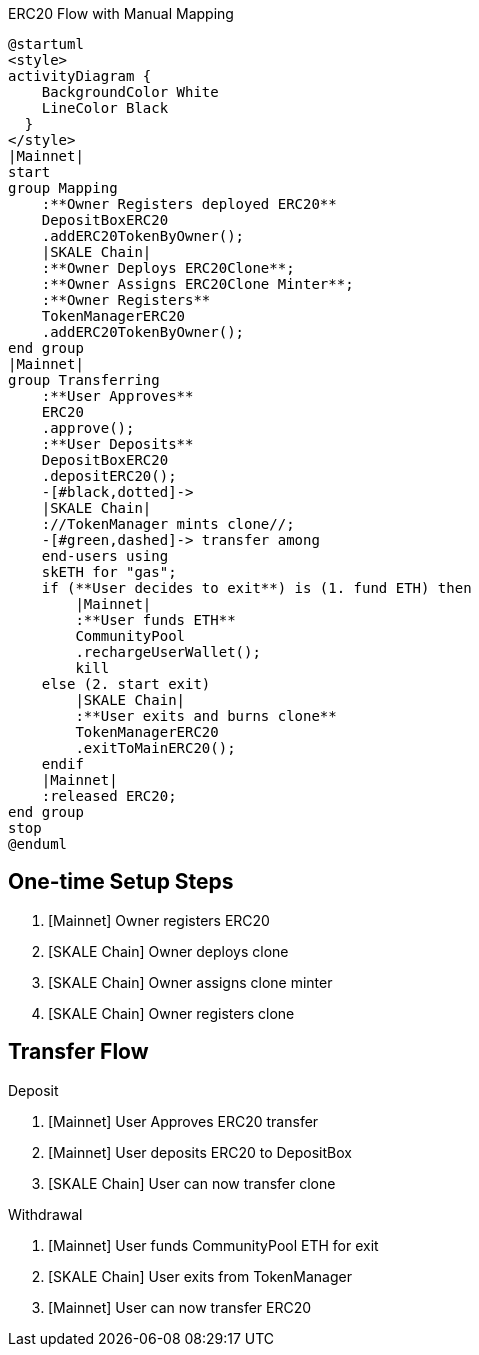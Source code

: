 .ERC20 Flow with Manual Mapping

ifdef::env-github[image::https://www.plantuml.com/plantuml/svg/ZPDFRzim3CNl_XH4TqcC9jbwR8kYpHzWm1fiw3BqCEoWHemYHAOCKUuQBFlkisahS15qg6v-UYGVVxPlEQeGgy9brnpt3cyojOxssSRzt2eJL05_CgZFLArt9lYAzCmx7-1nQoFApRqbRBMfgqsrzZUxddJD3ajbYJ0UCfcJDIrAMAgoj6Ia_3BFl_uc3F20ndB4mA2nT7wF6XOFiukFUIw-EPQURPpw5r556okjvMdbTqZJlJGQ3A_ayl3zoztz0cRREi7XzQYv3E2s_ynvmZo_UcsvOxQ6-XPOMeeOalCqTnTKiYmLAOFX7L6HD0YL7gkMqYeeuWs6q4FrWvjiPHdyCwQ1_I7jJTstNv3OyVzGwbOK9TMFVdvuQjxfkVOnelurkdcBx6JINnkA6XN3ki4scHnxcO18vrhnLdf1x1O4LNWo83OaFQeO0qF5DecyMwm-myO7E3EApzg6TWE3RZ-DQwkH8Nh05nlpV0YMOV1f39kADDJ5GuXRf0owSqITb8HA2hYf45RjcVcYgCZ6_JVltL4T1rnlLJ3Or3qgvp0Aj-xih6kzw1XXS346-GCau32vJb7smuYNGP66fofG1pG5U_DJat1DwSetQwOtcl3QJNQAu3AWGyNfd-j_bXnzcTtMprNX_W40[]]
ifndef::env-github[]

[plantuml]
....
@startuml
<style>
activityDiagram {
    BackgroundColor White
    LineColor Black
  }
</style>
|Mainnet|
start
group Mapping
    :**Owner Registers deployed ERC20**
    DepositBoxERC20
    .addERC20TokenByOwner();
    |SKALE Chain|
    :**Owner Deploys ERC20Clone**;
    :**Owner Assigns ERC20Clone Minter**;
    :**Owner Registers**
    TokenManagerERC20
    .addERC20TokenByOwner();
end group
|Mainnet|
group Transferring
    :**User Approves**
    ERC20
    .approve();
    :**User Deposits**
    DepositBoxERC20
    .depositERC20();
    -[#black,dotted]->
    |SKALE Chain|
    ://TokenManager mints clone//;
    -[#green,dashed]-> transfer among 
    end-users using 
    skETH for "gas";
    if (**User decides to exit**) is (1. fund ETH) then
        |Mainnet|
        :**User funds ETH**
        CommunityPool
        .rechargeUserWallet();
        kill
    else (2. start exit)
        |SKALE Chain|
        :**User exits and burns clone**
        TokenManagerERC20
        .exitToMainERC20();
    endif
    |Mainnet|
    :released ERC20;
end group
stop
@enduml
....

endif::[]

## One-time Setup Steps

. [Mainnet] Owner registers ERC20
. [SKALE Chain] Owner deploys clone
. [SKALE Chain] Owner assigns clone minter
. [SKALE Chain] Owner registers clone

## Transfer Flow

Deposit

. [Mainnet] User Approves ERC20 transfer
. [Mainnet] User deposits ERC20 to DepositBox
. [SKALE Chain] User can now transfer clone

Withdrawal

. [Mainnet] User funds CommunityPool ETH for exit
. [SKALE Chain] User exits from TokenManager
. [Mainnet] User can now transfer ERC20